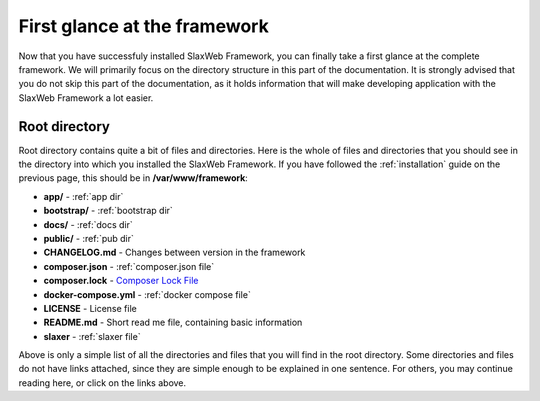 .. SlaxWeb Framework firstglance file, created by
   Tomaz Lovrec <tomaz.lovrec@gmail.com>

.. higligh:: bash
.. _Composer Lock File: https://getcomposer.org/doc/01-basic-usage.md#composer-lock-the-lock-file

First glance at the framework
=============================

Now that you have successfuly installed SlaxWeb Framework, you can finally take
a first glance at the complete framework. We will primarily focus on the directory
structure in this part of the documentation. It is strongly advised that you do
not skip this part of the documentation, as it holds information that will make
developing application with the SlaxWeb Framework a lot easier.

Root directory
--------------

Root directory contains quite a bit of files and directories. Here is the whole
of files and directories that you should see in the directory into which you installed
the SlaxWeb Framework. If you have followed the :ref:`installation` guide on the
previous page, this should be in **/var/www/framework**:

* **app/** - :ref:`app dir`
* **bootstrap/** - :ref:`bootstrap dir`
* **docs/** - :ref:`docs dir`
* **public/** - :ref:`pub dir`
* **CHANGELOG.md** - Changes between version in the framework
* **composer.json** - :ref:`composer.json file`
* **composer.lock** - `Composer Lock File`_
* **docker-compose.yml** - :ref:`docker compose file`
* **LICENSE** - License file
* **README.md** - Short read me file, containing basic information
* **slaxer** - :ref:`slaxer file`

Above is only a simple list of all the directories and files that you will find
in the root directory. Some directories and files do not have links attached, since
they are simple enough to be explained in one sentence. For others, you may continue
reading here, or click on the links above.
